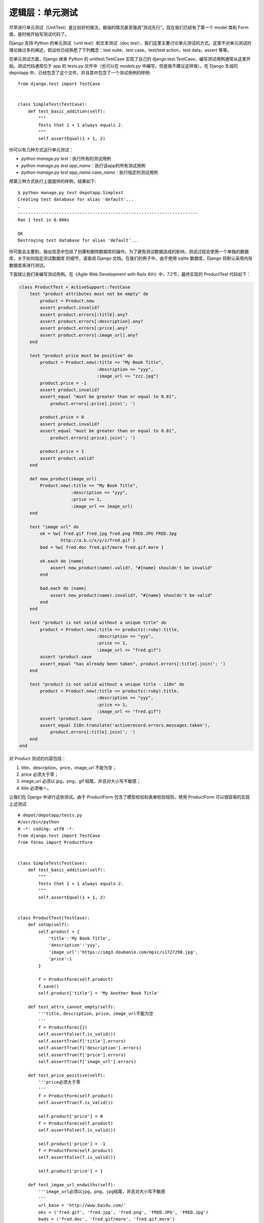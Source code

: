 *****************
逻辑层：单元测试
*****************

尽早进行单元测试（UnitTest）是比较好的做法，极端的情况甚至强调“测试先行”。现在我们已经有了第一个 model 类和 Form 类，是时候开始写测试代码了。

Django 支持 Python 的单元测试（unit test）和文本测试（doc test），我们这里主要讨论单元测试的方式。这里不对单元测试的理论做过多的阐述，假设你已经熟悉了下列概念：test suite，test case，test/test action，test data，assert 等等。

在单元测试方面，Django 继承 Python 的 unittest.TestCase 实现了自己的 django.test.TestCase，编写测试用例通常从这里开始。测试代码通常位于 app 的 tests.py 文件中（也可以在 `models.py` 中编写，但是我不建议这样做）。在 Django 生成的 depotapp 中，已经包含了这个文件，并且其中包含了一个测试用例的样例::

    from django.test import TestCase


    class SimpleTest(TestCase):
        def test_basic_addition(self):
            """
            Tests that 1 + 1 always equals 2.
            """
            self.assertEqual(1 + 1, 2)

你可以有几种方式运行单元测试：

- `python manage.py test`：执行所有的测试用例
- `python manage.py test app_name`：执行该app的所有测试用例
- `python manage.py test app_name.case_name`：执行指定的测试用例

用第三种方式执行上面提供的样例，结果如下::

    $ python manage.py test depotapp.Simplest
    Creating test database for alias 'default'...
    .
    ----------------------------------------------------------------------
    Ran 1 test in 0.000s

    OK
    Destroying test database for alias 'default'...

你可能会主要到，输出信息中包括了创建和删除数据库的操作。为了避免测试数据造成的影响，测试过程会使用一个单独的数据库，关于如何指定测试数据库 的细节，请查阅 Django 文档。在我们的例子中，由于使用 sqlite 数据库，Django 将默认采用内存数据库来进行测试。

下面就让我们来编写测试用例。在《Agile Web Development with Rails 4th》中，7.2节，最终实现的 ProductTest 代码如下：

.. code-block:: ruby

    class ProductTest < ActiveSupport::TestCase
        test "product attributes must not be empty" do
            product = Product.new
            assert product.invalid?
            assert product.errors[:title].any?
            assert product.errors[:description].any?
            assert product.errors[:price].any?
            assert product.errors[:image_url].any?
        end

        test "product price must be positive" do
            product = Product.new(:title => "My Book Title",
                                  :description => "yyy",
                                  :image_url => "zzz.jpg")
            product.price = -1
            assert product.invalid?
            assert_equal "must be greater than or equal to 0.01",
                product.errors[:price].join('; ')

            product.price = 0
            assert product.invalid?
            assert_equal "must be greater than or equal to 0.01",
                product.errors[:price].join('; ')

            product.price = 1
            assert product.valid?
        end

        def new_product(image_url)
            Product.new(:title => "My Book Title",
                        :description => "yyy",
                        :price => 1,
                        :image_url => image_url)
        end

        test "image url" do
            ok = %w{ fred.gif fred.jpg fred.png FRED.JPG FRED.Jpg
                    http://a.b.c/x/y/z/fred.gif }
            bad = %w{ fred.doc fred.gif/more fred.gif.more }

            ok.each do |name|
                assert new_product(name).valid?, "#{name} shouldn't be invalid"
            end

            bad.each do |name|
                assert new_product(name).invalid?, "#{name} shouldn't be valid"
            end
        end

        test "product is not valid without a unique title" do
            product = Product.new(:title => products(:ruby).title,
                                  :description => "yyy",
                                  :price => 1,
                                  :image_url => "fred.gif")
            assert !product.save
            assert_equal "has already been taken", product.errors[:title].join('; ')
        end

        test "product is not valid without a unique title - i18n" do
            product = Product.new(:title => products(:ruby).title,
                                  :description => "yyy",
                                  :price => 1,
                                  :image_url => "fred.gif")
            assert !product.save
            assert_equal I18n.translate('activerecord.errors.messages.taken'),
                product.errors[:title].join('; ')
        end
    end

对 Product 测试的内容包括：

1. title，description，price，image_url 不能为空；
2. price 必须大于零；
3. image_url 必须以 jpg，png，gif 结尾，并且对大小写不敏感；
4. title 必须唯一。

让我们在 Django 中进行这些测试。由于 ProductForm 包含了模型校验和表单校验规则，使用 ProductForm 可以很容易的实现上述测试::

    # depot/depotapp/tests.py
    #/usr/bin/python
    # -*- coding: utf8 -*-
    from django.test import TestCase
    from forms import ProductForm


    class SimpleTest(TestCase):
        def test_basic_addition(self):
            """
            Tests that 1 + 1 always equals 2.
            """
            self.assertEqual(1 + 1, 2)


    class ProductTest(TestCase):
        def setUp(self):
            self.product = {
                'title':'My Book Title',
                'description':'yyy',
                'image_url':'https://img3.doubanio.com/mpic/s1727290.jpg',
                'price':1
            }

            f = ProductForm(self.product)
            f.save()
            self.product['title'] = 'My Another Book Title'

        def test_attrs_cannot_empty(self):
            '''title，description，price，image_url不能为空
            '''
            f = ProductForm({})
            self.assertFalse(f.is_valid())
            self.assertTrue(f['title'].errors)
            self.assertTrue(f['description'].errors)
            self.assertTrue(f['price'].errors)
            self.assertTrue(f['image_url'].errors)

        def test_price_positive(self):
            '''price必须大于零
            '''
            f = ProductForm(self.product)
            self.assertTrue(f.is_valid())

            self.product['price'] = 0
            f = ProductForm(self.product)
            self.assertFalse(f.is_valid())

            self.product['price'] = -1
            f = ProductForm(self.product)
            self.assertFalse(f.is_valid())

            self.product['price'] = 1

        def test_imgae_url_endwiths(self):
            '''image_url必须以jpg，png，jpg结尾，并且对大小写不敏感
            '''
            url_base = 'http://www.baidu.com/'
            oks = ('fred.gif', 'fred.jpg', 'fred.png', 'FRED.JPG', 'FRED.Jpg')
            bads = ('fred.doc', 'fred.gif/more', 'fred.gif.more')
            for endwith in oks:
                self.product['image_url'] = url_base+endwith
                f = ProductForm(self.product)
                self.assertTrue(f.is_valid(),msg='error when image_url endwith '+endwith)

            for endwith in bads:
                self.product['image_url'] = url_base+endwith
                f = ProductForm(self.product)
                self.assertFalse(f.is_valid(),msg='error when image_url endwith '+endwith)

            self.product['image_url'] = 'https://img3.doubanio.com/mpic/s1727290.jpg'

        def test_title_unique(self):
            '''titile必须唯一
            '''
            self.product['title'] = 'My Book Title'
            f = ProductForm(self.product)
            self.assertFalse(f.is_valid())
            self.product['title'] = 'My Another Book Title'

然后运行 `$ python manage.py test depotapp.ProductTest`，如同预想的那样，测试没有通过::

    $ python manage.py test depotapp.ProductTest
    Creating test database for alias 'default'...
    .F..
    ======================================================================
    FAIL: test_imgae_url_endwiths (depotapp.tests.ProductTest)
    image_url必须以jpg，png，jpg结尾，并且对大小写不敏感
    ----------------------------------------------------------------------
    Traceback (most recent call last):
      File "/Users/xuehao/Documents/depot_master/depot/depotapp/tests.py", line 63, in test_imgae_url_endwiths
        self.assertTrue(f.is_valid(),msg='error when image_url endwith '+endwith)
    AssertionError: error when image_url endwith FRED.JPG

    ----------------------------------------------------------------------
    Ran 4 tests in 0.969s

    FAILED (failures=1)
    Destroying test database for alias 'default'...

因为我们之前并没有考虑到 image_url 的图片扩展名可能会大写。修改 ProductForm 的相关部分如下::

    def clean_image_url(self):
        url = self.cleaned_data['image_url']
        if not endsWith(url.lower(), '.jpg', '.png', '.gif'):
            raise forms.ValidationError('图片格式必须为jpg、png或gif')
        return url

然后再运行测试::

    $ python manage.py test depotapp.ProductTest
    Creating test database for alias 'default'...
    ....
    ----------------------------------------------------------------------
    Ran 4 tests in 1.292s

    OK
    Destroying test database for alias 'default'...

测试通过，并且通过单元测试，我们发现并解决了一个 bug。
